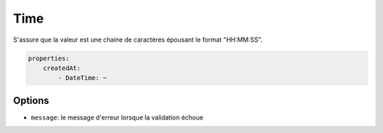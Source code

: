 .. codeauthor:: D. CHARTIER <denis.chartier+symfony-docs-fr@bonjour-tic.com>

Time
====

S'assure que la valeur est une chaine de caractères épousant le format "HH:MM:SS".

.. code-block:: yaml

    properties:
        createdAt:
            - DateTime: ~

Options
-------

* ``message``: le message d'erreur lorsque la validation échoue
